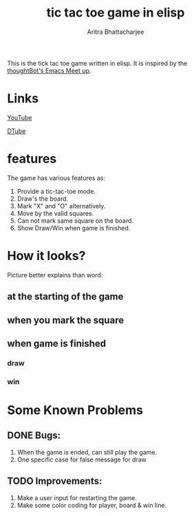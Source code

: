 #+TITLE: tic tac toe game in elisp
#+AUTHOR: Aritra Bhattacharjee
#+EMAIL: analyzeninvest@protonmail.com


This is the tick tac toe game written in elisp.
It is inspired by the [[https://www.youtube.com/watch?v=gk39mp8Vy4M&list=PL8tzorAO7s0he-pp7Y_JDl7-Kz2Qlr_Pj&index=16][thoughtBot's Emacs Meet up]].

* Links

[[https://www.youtube.com/watch?v=q_RvBWydvzE][YouTube]]

[[https://d.tube/#!/v/cryptoaritra/ww6b02iy][DTube]]

* features

The game has various features as:
1. Provide a tic-tac-toe mode.
2. Draw's the board.
3. Mark "X" and "O" alternatively.
4. Move by the valid squares.
5. Can not mark same square on the board.
6. Show Draw/Win when game is finished.



* How it looks?

Picture better explains than word:

** at the starting of the game
   [[./snapshot/init-game.png]]

** when you mark the square
   [[./snapshot/mark.png]]

** when game is finished

*** draw
    [[./snapshot/win.png]]

*** win
    [[./snapshot/draw.png]]

* Some Known Problems 

** DONE Bugs:

   1. When the game is ended, can still play the game.
   2. One specific case for false message for draw
      
** TODO Improvements:

 1. Make a user input for restarting the game.
 2. Make some color coding for player, board & win line.

